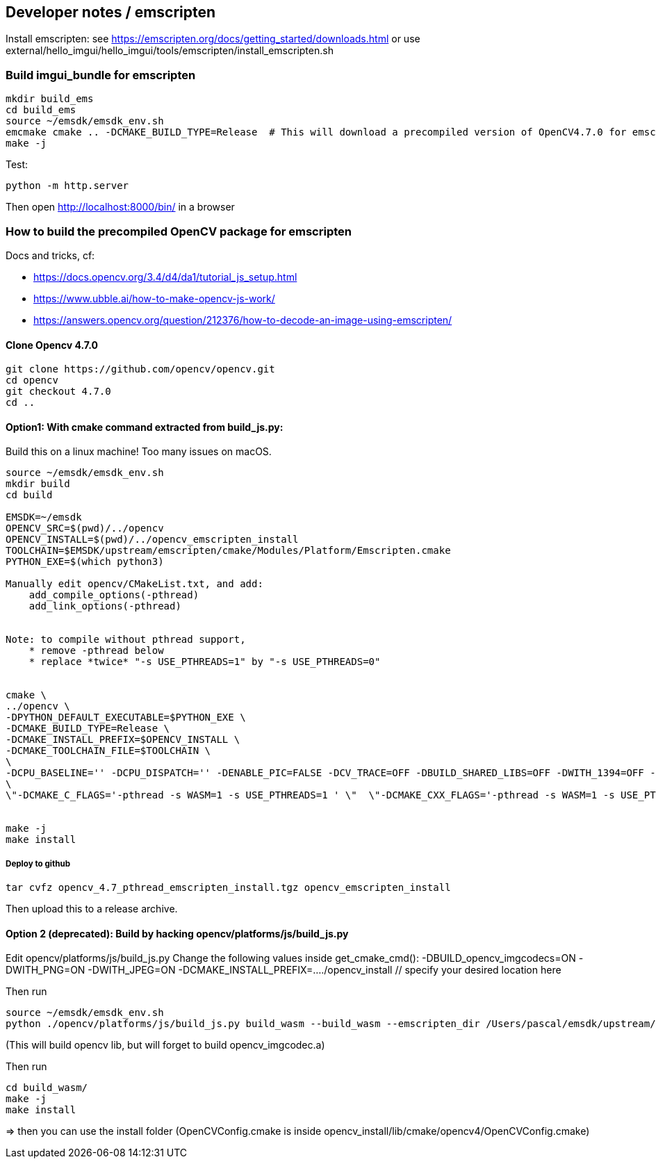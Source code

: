 [[devdoc_emscripten]]
== Developer notes / emscripten

Install emscripten:
see
https://emscripten.org/docs/getting_started/downloads.html
or use external/hello_imgui/hello_imgui/tools/emscripten/install_emscripten.sh

=== Build imgui_bundle for emscripten

```bash
mkdir build_ems
cd build_ems
source ~/emsdk/emsdk_env.sh
emcmake cmake .. -DCMAKE_BUILD_TYPE=Release  # This will download a precompiled version of OpenCV4.7.0 for emscripten
make -j
```


Test:
```
python -m http.server
```


Then open http://localhost:8000/bin/ in a browser

=== How to build the precompiled OpenCV package for emscripten

Docs and tricks, cf:

* https://docs.opencv.org/3.4/d4/da1/tutorial_js_setup.html
* https://www.ubble.ai/how-to-make-opencv-js-work/
* https://answers.opencv.org/question/212376/how-to-decode-an-image-using-emscripten/


==== Clone Opencv 4.7.0

```
git clone https://github.com/opencv/opencv.git
cd opencv
git checkout 4.7.0
cd ..
```

==== Option1: With cmake command extracted from build_js.py:

Build this on a linux machine! Too many issues on macOS.

```bash
source ~/emsdk/emsdk_env.sh
mkdir build
cd build

EMSDK=~/emsdk
OPENCV_SRC=$(pwd)/../opencv
OPENCV_INSTALL=$(pwd)/../opencv_emscripten_install
TOOLCHAIN=$EMSDK/upstream/emscripten/cmake/Modules/Platform/Emscripten.cmake
PYTHON_EXE=$(which python3)

Manually edit opencv/CMakeList.txt, and add:
    add_compile_options(-pthread)
    add_link_options(-pthread)


Note: to compile without pthread support,
    * remove -pthread below
    * replace *twice* "-s USE_PTHREADS=1" by "-s USE_PTHREADS=0"


cmake \
../opencv \
-DPYTHON_DEFAULT_EXECUTABLE=$PYTHON_EXE \
-DCMAKE_BUILD_TYPE=Release \
-DCMAKE_INSTALL_PREFIX=$OPENCV_INSTALL \
-DCMAKE_TOOLCHAIN_FILE=$TOOLCHAIN \
\
-DCPU_BASELINE='' -DCPU_DISPATCH='' -DENABLE_PIC=FALSE -DCV_TRACE=OFF -DBUILD_SHARED_LIBS=OFF -DWITH_1394=OFF -DWITH_ADE=OFF -DWITH_VTK=OFF -DWITH_EIGEN=OFF -DWITH_FFMPEG=OFF -DWITH_GSTREAMER=OFF -DWITH_GTK=OFF -DWITH_GTK_2_X=OFF -DWITH_IPP=OFF -DWITH_JASPER=OFF -DWITH_JPEG=ON -DWITH_WEBP=OFF -DWITH_OPENEXR=OFF -DWITH_OPENGL=OFF -DWITH_OPENVX=OFF -DWITH_OPENNI=OFF -DWITH_OPENNI2=OFF -DWITH_PNG=ON -DWITH_TBB=OFF -DWITH_TIFF=OFF -DWITH_V4L=OFF -DWITH_OPENCL=OFF -DWITH_OPENCL_SVM=OFF -DWITH_OPENCLAMDFFT=OFF -DWITH_OPENCLAMDBLAS=OFF -DWITH_GPHOTO2=OFF -DWITH_LAPACK=OFF -DWITH_ITT=OFF -DWITH_QUIRC=ON -DBUILD_ZLIB=ON -DBUILD_opencv_apps=OFF -DBUILD_opencv_calib3d=ON -DBUILD_opencv_dnn=ON -DBUILD_opencv_features2d=ON -DBUILD_opencv_flann=ON -DBUILD_opencv_gapi=OFF -DBUILD_opencv_ml=OFF -DBUILD_opencv_photo=ON -DBUILD_opencv_imgcodecs=ON -DBUILD_opencv_shape=OFF -DBUILD_opencv_videoio=OFF -DBUILD_opencv_videostab=OFF -DBUILD_opencv_highgui=OFF -DBUILD_opencv_superres=OFF -DBUILD_opencv_stitching=OFF -DBUILD_opencv_java=OFF -DBUILD_opencv_js=ON -DBUILD_opencv_python2=OFF -DBUILD_opencv_python3=OFF -DBUILD_EXAMPLES=ON -DBUILD_PACKAGE=OFF -DBUILD_TESTS=ON -DBUILD_PERF_TESTS=ON -DBUILD_DOCS=OFF -DWITH_PTHREADS_PF=OFF -DCV_ENABLE_INTRINSICS=OFF -DBUILD_WASM_INTRIN_TESTS=OFF \
\
\"-DCMAKE_C_FLAGS='-pthread -s WASM=1 -s USE_PTHREADS=1 ' \"  \"-DCMAKE_CXX_FLAGS='-pthread -s WASM=1 -s USE_PTHREADS=1 ' \"


make -j
make install
```


===== Deploy to github

```
tar cvfz opencv_4.7_pthread_emscripten_install.tgz opencv_emscripten_install
```

Then upload this to a release archive.


==== Option 2 (deprecated): Build by hacking opencv/platforms/js/build_js.py

Edit opencv/platforms/js/build_js.py
Change the following values inside get_cmake_cmd():
-DBUILD_opencv_imgcodecs=ON
-DWITH_PNG=ON
-DWITH_JPEG=ON
-DCMAKE_INSTALL_PREFIX=..../opencv_install // specify your desired location here

Then run
```bash
source ~/emsdk/emsdk_env.sh
python ./opencv/platforms/js/build_js.py build_wasm --build_wasm --emscripten_dir /Users/pascal/emsdk/upstream/emscripten
```
(This will build opencv lib, but will forget to build opencv_imgcodec.a)

Then run
```
cd build_wasm/
make -j
make install
```

=> then you can use the install folder (OpenCVConfig.cmake is inside opencv_install/lib/cmake/opencv4/OpenCVConfig.cmake)

